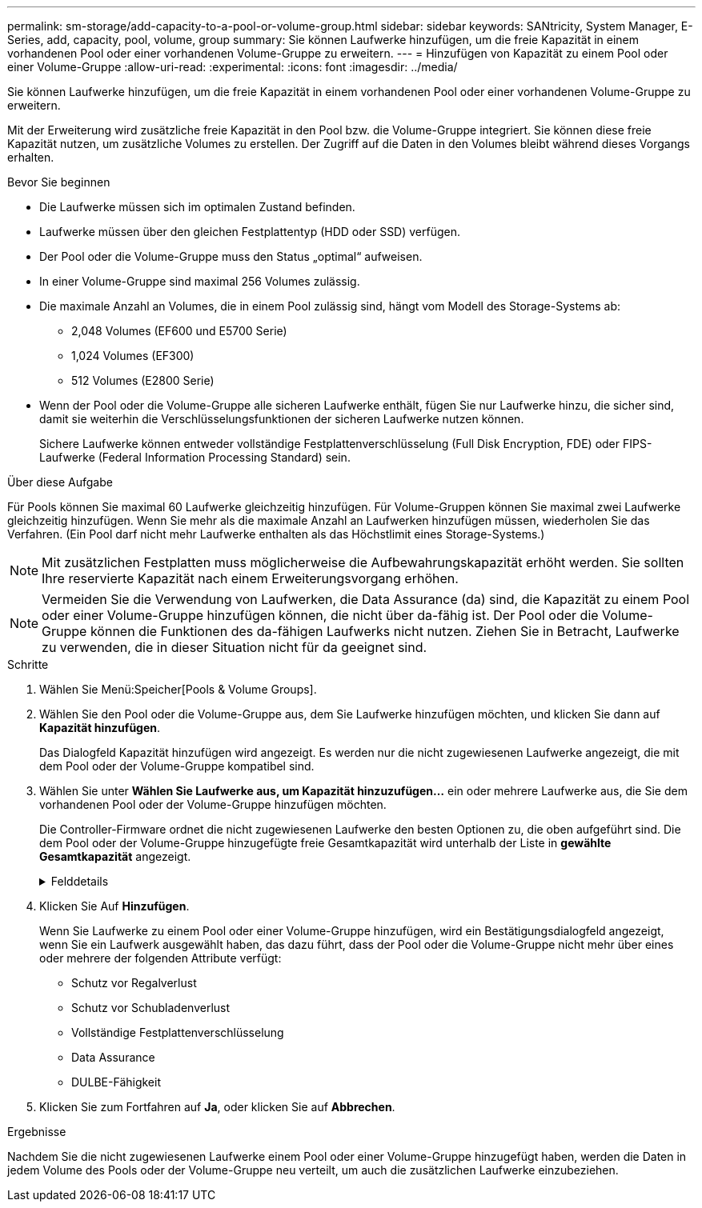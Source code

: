 ---
permalink: sm-storage/add-capacity-to-a-pool-or-volume-group.html 
sidebar: sidebar 
keywords: SANtricity, System Manager, E-Series, add, capacity, pool, volume, group 
summary: Sie können Laufwerke hinzufügen, um die freie Kapazität in einem vorhandenen Pool oder einer vorhandenen Volume-Gruppe zu erweitern. 
---
= Hinzufügen von Kapazität zu einem Pool oder einer Volume-Gruppe
:allow-uri-read: 
:experimental: 
:icons: font
:imagesdir: ../media/


[role="lead"]
Sie können Laufwerke hinzufügen, um die freie Kapazität in einem vorhandenen Pool oder einer vorhandenen Volume-Gruppe zu erweitern.

Mit der Erweiterung wird zusätzliche freie Kapazität in den Pool bzw. die Volume-Gruppe integriert. Sie können diese freie Kapazität nutzen, um zusätzliche Volumes zu erstellen. Der Zugriff auf die Daten in den Volumes bleibt während dieses Vorgangs erhalten.

.Bevor Sie beginnen
* Die Laufwerke müssen sich im optimalen Zustand befinden.
* Laufwerke müssen über den gleichen Festplattentyp (HDD oder SSD) verfügen.
* Der Pool oder die Volume-Gruppe muss den Status „optimal“ aufweisen.
* In einer Volume-Gruppe sind maximal 256 Volumes zulässig.
* Die maximale Anzahl an Volumes, die in einem Pool zulässig sind, hängt vom Modell des Storage-Systems ab:
+
** 2,048 Volumes (EF600 und E5700 Serie)
** 1,024 Volumes (EF300)
** 512 Volumes (E2800 Serie)


* Wenn der Pool oder die Volume-Gruppe alle sicheren Laufwerke enthält, fügen Sie nur Laufwerke hinzu, die sicher sind, damit sie weiterhin die Verschlüsselungsfunktionen der sicheren Laufwerke nutzen können.
+
Sichere Laufwerke können entweder vollständige Festplattenverschlüsselung (Full Disk Encryption, FDE) oder FIPS-Laufwerke (Federal Information Processing Standard) sein.



.Über diese Aufgabe
Für Pools können Sie maximal 60 Laufwerke gleichzeitig hinzufügen. Für Volume-Gruppen können Sie maximal zwei Laufwerke gleichzeitig hinzufügen. Wenn Sie mehr als die maximale Anzahl an Laufwerken hinzufügen müssen, wiederholen Sie das Verfahren. (Ein Pool darf nicht mehr Laufwerke enthalten als das Höchstlimit eines Storage-Systems.)

[NOTE]
====
Mit zusätzlichen Festplatten muss möglicherweise die Aufbewahrungskapazität erhöht werden. Sie sollten Ihre reservierte Kapazität nach einem Erweiterungsvorgang erhöhen.

====
[NOTE]
====
Vermeiden Sie die Verwendung von Laufwerken, die Data Assurance (da) sind, die Kapazität zu einem Pool oder einer Volume-Gruppe hinzufügen können, die nicht über da-fähig ist. Der Pool oder die Volume-Gruppe können die Funktionen des da-fähigen Laufwerks nicht nutzen. Ziehen Sie in Betracht, Laufwerke zu verwenden, die in dieser Situation nicht für da geeignet sind.

====
.Schritte
. Wählen Sie Menü:Speicher[Pools & Volume Groups].
. Wählen Sie den Pool oder die Volume-Gruppe aus, dem Sie Laufwerke hinzufügen möchten, und klicken Sie dann auf *Kapazität hinzufügen*.
+
Das Dialogfeld Kapazität hinzufügen wird angezeigt. Es werden nur die nicht zugewiesenen Laufwerke angezeigt, die mit dem Pool oder der Volume-Gruppe kompatibel sind.

. Wählen Sie unter *Wählen Sie Laufwerke aus, um Kapazität hinzuzufügen...* ein oder mehrere Laufwerke aus, die Sie dem vorhandenen Pool oder der Volume-Gruppe hinzufügen möchten.
+
Die Controller-Firmware ordnet die nicht zugewiesenen Laufwerke den besten Optionen zu, die oben aufgeführt sind. Die dem Pool oder der Volume-Gruppe hinzugefügte freie Gesamtkapazität wird unterhalb der Liste in *gewählte Gesamtkapazität* angezeigt.

+
.Felddetails
[%collapsible]
====
[cols="25h,~"]
|===
| Feld | Beschreibung 


 a| 
Shelf
 a| 
Zeigt den Shelf-Standort des Laufwerks an.



 a| 
Bucht
 a| 
Zeigt die Einschubposition des Laufwerks an.



 a| 
Kapazität (gib)
 a| 
Zeigt die Laufwerkskapazität an.

** Wählen Sie nach Möglichkeit Laufwerke aus, die eine Kapazität haben, die den Kapazitäten der aktuellen Laufwerke im Pool oder der Volume-Gruppe entspricht.
** Wenn nicht zugewiesene Laufwerke mit kleinerer Kapazität hinzugefügt werden müssen, müssen Sie beachten, dass die nutzbare Kapazität jedes Laufwerks, das sich derzeit im Pool bzw. der Volume-Gruppe befindet, reduziert wird. Daher ist die Laufwerkskapazität für den Pool oder die Volume-Gruppe gleich.
** Wenn nicht zugewiesene Laufwerke mit höherer Kapazität hinzugefügt werden müssen, ist zu beachten, dass die nutzbare Kapazität der nicht zugewiesenen Laufwerke, die hinzugefügt werden, reduziert wird, damit sie den aktuellen Kapazitäten der Laufwerke im Pool bzw. der Volume-Gruppe entsprechen.




 a| 
Sicher
 a| 
Zeigt an, ob das Laufwerk sicher ist.

** Um den Pool oder die Volume-Gruppe mit der Drive Security-Funktion zu schützen, müssen alle Laufwerke sicher sein.
** Es ist zwar möglich, einen Pool oder eine Volume-Gruppe mit einer Kombination aus sicheren und nicht sicheren Laufwerken zu erstellen, die Sicherheitsfunktion des Laufwerks kann jedoch nicht aktiviert werden.
** Ein Pool oder eine Volume-Gruppe mit allen sicheren Laufwerken kann kein nicht sicheres Laufwerk für Sparing oder Expansion akzeptieren, auch wenn die Verschlüsselungsfunktion nicht verwendet wird.
** Als sichere Laufwerke werden entweder vollständige Festplattenverschlüsselung (Full Disk Encryption, FDE) oder FIPS-Laufwerke (Federal Information Processing Standard) gemeldet.
** Ein FIPS-Laufwerk kann die Level 140-2 oder 140-3 sein, wobei Level 140-3 als höheres Sicherheitsniveau gilt. Wenn Sie eine Mischung aus 140-2- und 140-3-Laufwerken auswählen, arbeitet die Pool- oder Volume-Gruppe dann auf niedrigerer Sicherheitsstufe (140-2).




 a| 
DA-fähig
 a| 
Gibt an, ob das Laufwerk Data Assurance (da)-fähig ist.

** Es wird nicht empfohlen, Laufwerke zu verwenden, die nicht Data Assurance (da) sind, die Kapazität zu einem da-fähigen Pool oder einer Volume-Gruppe hinzufügen können. Der Pool oder die Volume-Gruppe verfügt nicht mehr über da-Funktionen, und Sie haben nicht mehr die Option, da für neu erstellte Volumes innerhalb des Pools oder der Volume-Gruppe zu aktivieren.
** Die Verwendung von Laufwerken, die Data Assurance (da) sind, die Kapazität zu einem Pool oder einer Volume-Gruppe hinzufügen können, die nicht für da geeignet ist, wird nicht empfohlen, da dieser Pool oder die Volume-Gruppe die Funktionen des da-fähigen Laufwerks nicht nutzen kann (die Laufwerkattribute stimmen nicht überein). Ziehen Sie in Betracht, Laufwerke zu verwenden, die in dieser Situation nicht da-fähig sind.




 a| 
DULBE-fähig
 a| 
Gibt an, ob das Laufwerk über die Option für dezugewiesene oder nicht geschriebene logische Blockfehler (DULBE) verfügt. DULBE ist eine Option auf NVMe-Laufwerken, mit der das EF300- oder EF600-Storage-Array ressourcenbereitgestellte Volumes unterstützt.

|===
====
. Klicken Sie Auf *Hinzufügen*.
+
Wenn Sie Laufwerke zu einem Pool oder einer Volume-Gruppe hinzufügen, wird ein Bestätigungsdialogfeld angezeigt, wenn Sie ein Laufwerk ausgewählt haben, das dazu führt, dass der Pool oder die Volume-Gruppe nicht mehr über eines oder mehrere der folgenden Attribute verfügt:

+
** Schutz vor Regalverlust
** Schutz vor Schubladenverlust
** Vollständige Festplattenverschlüsselung
** Data Assurance
** DULBE-Fähigkeit


. Klicken Sie zum Fortfahren auf *Ja*, oder klicken Sie auf *Abbrechen*.


.Ergebnisse
Nachdem Sie die nicht zugewiesenen Laufwerke einem Pool oder einer Volume-Gruppe hinzugefügt haben, werden die Daten in jedem Volume des Pools oder der Volume-Gruppe neu verteilt, um auch die zusätzlichen Laufwerke einzubeziehen.
